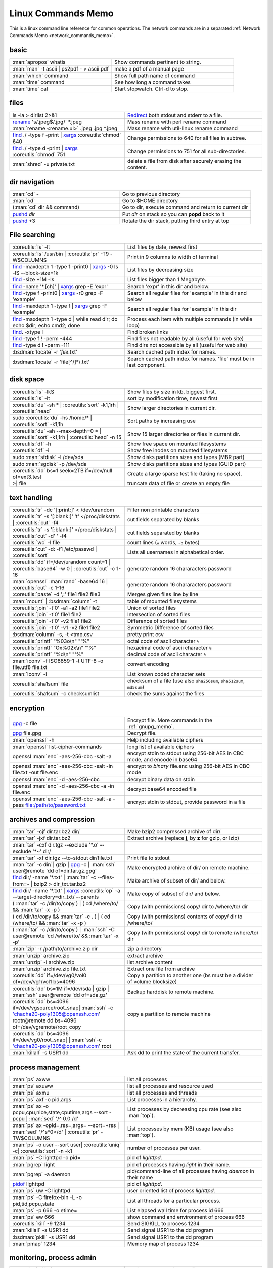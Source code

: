 .. _linux_command_memo:

Linux Commands Memo
===================

This is a linux command line reference for common operations.
The network commands are in a separated
:ref:`Network Commands Memo <network_commands_memo>`.


basic
-----
.. csv-table::
   :delim: %
   :widths: 50, 60

   :man:`apropos` whatis%Show commands pertinent to string.
   :man:`man` -t ascii | ps2pdf - > ascii.pdf%make a pdf of a manual page
   :man:`which` command%Show full path name of command
   :man:`time` command%See how long a command takes
   :man:`time` cat%Start stopwatch. Ctrl-d to stop.

files
-----
.. csv-table::
   :delim: %
   :widths: 50, 60

   ls -la > dirlist 2>&1%`Redirect`_ both stdout and stderr to a file.
   `rename`_ 's/.jpeg$/.jpg/' \*.jpeg%Mass rename with perl rename command
   :man:`rename <rename.ul>` .jpeg .jpg \*.jpeg%Mass rename with util-linux rename command
   `find`_ ./ -type f -print | `xargs`_ :coreutils:`chmod` 640%Change permissions to 640 for all files in subtree.
   `find`_ ./ -type d -print | `xargs`_ :coreutils:`chmod` 751%Change permissions to 751 for all sub-directories.
   :man:`shred` -u private.txt%delete a file from disk after securely erasing the content.

dir navigation
--------------

.. csv-table::
   :delim: %
   :widths: 50, 60

   :man:`cd` -%Go to previous directory
   :man:`cd`%Go to $HOME directory
   (:man:`cd` dir && command)%Go to dir, execute command and return to current dir
   `pushd <dirstack>`_ *dir*%Put *dir* on stack so you can **popd** back to it
   `pushd <dirstack>`_ +3%Rotate the dir stack, putting third entry at top

File searching
--------------

.. csv-table::
   :delim: %
   :widths: 50, 60

   :coreutils:`ls` -lt%List files by date, newest first
   :coreutils:`ls` /usr/bin | :coreutils:`pr` -T9 -W$COLUMNS%Print in 9 columns to width of terminal
   `find`_ -maxdepth 1 -type f -print0 | `xargs`_ -0 ls -lS |min2|\ block-size=1k%List files by decreasing size
   `find`_ -size +1M -ls%List files bigger than 1 Megabyte.
   `find`_ -name '\*.[ch]' | `xargs`_ grep -E 'expr'%Search 'expr' in this dir and below.
   `find`_ -type f -print0 | `xargs`_ -r0 grep -F 'example'%Search all regular files for 'example' in this dir and below
   `find`_ -maxdepth 1 -type f | `xargs`_ grep -F 'example'%Search all regular files for 'example' in this dir
   `find`_ -maxdepth 1 -type d | while read dir; do echo $dir; echo cmd2; done%Process each item with multiple commands (in while loop)
   `find`_. -xtype l%Find broken links
   `find`_ -type f ! -perm -444%Find files not readable by all (useful for web site)
   `find`_ -type d ! -perm -111%Find dirs not accessible by all (useful for web site)
   :bsdman:`locate` -r '*file*.txt'%Search cached path index for names.
   :bsdman:`locate` -r 'file[^/]*\\.txt'%Search cached path index for names. 'file' must be in last component.


disk space
----------

.. csv-table::
   :delim: %
   :widths: 50, 60

   :coreutils:`ls` -lkS%Show files by size in kb, biggest first.
   :coreutils:`ls` -lt%sort by modification time, newest first
   :coreutils:`du` -sh * | :coreutils:`sort` -k1,1rh | :coreutils:`head`%Show larger directories in current dir.
   sudo :coreutils:`du` -hs /home/* | :coreutils:`sort` -k1,1h%Sort paths by increasing use
   :coreutils:`du` -ah |min2|\ max-depth=0 * | :coreutils:`sort` -k1,1rh | :coreutils:`head` -n 15%Show 15 larger directories or files in current dir.
   :coreutils:`df` -h%Show free space on mounted filesystems
   :coreutils:`df` -i%Show free inodes on mounted filesystems
   sudo :man:`sfdisk` -l /dev/sda%Show disks partitions sizes and types (MBR part)
   sudo :man:`sgdisk` -p /dev/sda%Show disks partitions sizes and types (GUID part)
   :coreutils:`dd` bs=1 seek=2TB if=/dev/null of=ext3.test%Create a large sparse test file (taking no space).
   >| file%truncate data of file or create an empty file

text handling
-------------
.. csv-table::
   :delim: §
   :widths: 50, 60

   :coreutils:`tr` -dc '[:print:]' < /dev/urandom§Filter non printable characters
   :coreutils:`tr` -s '[:blank:]' '\t' </proc/diskstats | :coreutils:`cut` -f4§cut fields separated by blanks
   :coreutils:`tr` -s '[:blank:]' </proc/diskstats | :coreutils:`cut` -d' ' -f4§cut fields separated by blanks
   :coreutils:`wc` -l file§count lines (``w`` words, ``-b`` bytes)
   :coreutils:`cut` -d: -f1 /etc/passwd | :coreutils:`sort`§Lists all usernames in alphabetical order.
   :coreutils:`dd` if=/dev/urandom count=1 | :coreutils:`base64` -w 0 | :coreutils:`cut` -c 1-16§generate random 16 chararacters password
   :man:`openssl` :man:`rand` -base64 16 | :coreutils:`cut` -c 1-16§generate random 16 chararacters password
   :coreutils:`paste` -d ',:' file1 file2 file3§Merges given files line by line
   :man:`mount` | :bsdman:`column` -t§table of mounted filesystems
   :coreutils:`join` -t'\0' -a1 -a2 file1 file2§Union of sorted files
   :coreutils:`join` -t'\0' file1 file2§Intersection of sorted files
   :coreutils:`join` -t'\0' -v2 file1 file2§Difference of sorted files
   :coreutils:`join` -t'\0' -v1 -v2 file1 file2§Symmetric Difference of sorted files
   :bsdman:`column` -s, -t <tmp.csv§pretty print csv
   :coreutils:`printf` "%03o\\n" "\'%"§octal code of ascii character ``%``
   :coreutils:`printf` "Ox%02x\\n" "\'%"§hexacimal code of ascii character ``%``
   :coreutils:`printf` "%d\\n" "\'%"§decimal code of ascii character ``%``
   :man:`iconv` -f ISO8859-1 -t UTF-8 -o file.utf8 file.txt§convert encoding
   :man:`iconv` -l§List known coded character sets
   :coreutils:`sha1sum` file§checksum of a file (use also ``sha256sum``,  ``sha512sum``,  ``md5sum``)
   :coreutils:`sha1sum` -c checksumlist§check the sums against the files

encryption
----------

.. csv-table::
   :delim: %
   :widths: 50, 60

   `gpg`_ -c file%Encrypt file. More commands in the :ref:`gnupg_memo`.
   `gpg`_ file.gpg%Decrypt file.
   :man:`openssl` -h%Help including available ciphers
   :man:`openssl` list-cipher-commands%long list of available ciphers
   openssl :man:`enc` -aes-256-cbc -salt -a%encrypt stdin to stdout  using 256-bit AES in CBC mode, and encode in base64
   openssl :man:`enc` -aes-256-cbc -salt -in file.txt -out file.enc%encrypt to *binary* file.enc using 256-bit AES in CBC mode
   openssl :man:`enc` -d -aes-256-cbc%decrypt binary data on stdin
   openssl :man:`enc` -d -aes-256-cbc -a -in file.enc%decrypt base64 encoded file
   openssl :man:`enc` -aes-256-cbc -salt -a -pass file:/path/to/password.txt%encrypt stdin to stdout, provide password in a file

archives and compression
------------------------

.. csv-table::
   :delim: %
   :widths: 50, 60

   :man:`tar` -cjf dir.tar.bz2 dir/%Make bzip2 compressed archive of dir/
   :man:`tar` -jxf dir.tar.bz2%Extract archive (replace **j**, by **z** for gzip, or lzip)
   :man:`tar` -cxf dir.tgz |min2|\ exclude '\*.o' |min2|\ exclude '\*~' dir/
   :man:`tar` -xf dir.tgz |min2|\ to-stdout  dir/file.txt%Print file to stdout
   :man:`tar` -c dir/ | gzip | `gpg`_ -c | :man:`ssh` user\@remote 'dd of=dir.tar.gz.gpg'%Make encrypted archive of dir/ on remote machine.
   `find`_ dir/ -name '\*.txt' | :man:`tar` -c |min2|\ files-from=- | bzip2 > dir\_txt.tar.bz2%Make archive of subset of dir/ and below.
   `find`_ dir/ -name '\*.txt' | `xargs`_ :coreutils:`cp` -a |min2|\ target-directory=dir\_txt/ |min2|\ parents%Make copy of subset of dir/ and below.
   ( :man:`tar` -c /dir/to/copy ) | ( cd /where/to/ && :man:`tar` -x -p )%Copy (with permissions) copy/ dir to /where/to/ dir
   ( cd /dir/to/copy && :man:`tar` -c **.** ) | ( cd /where/to/ && :man:`tar` -x -p )%Copy (with permissions) contents of copy/ dir to /where/to/
   ( :man:`tar` -c /dir/to/copy ) | :man:`ssh` -C user\@remote 'cd /where/to/ && :man:`tar` -x -p'%Copy (with permissions) copy/ dir to remote:/where/to/ dir
   :man:`zip` -r /path/to/archive.zip dir%zip a directory
   :man:`unzip` archive.zip%extract archive
   :man:`unzip` -l archive.zip%list archive content
   :man:`unzip` archive.zip file.txt%Extract one file from archive
   :coreutils:`dd` if=/dev/vg0/vol0 of=/dev/vg1/vol1 bs=4096%Copy a partition to another one (bs must be a divider of volume blocksize)
   :coreutils:`dd` bs=1M if=/dev/sda | gzip | :man:`ssh` user\@remote 'dd of=sda.gz'%Backup harddisk to remote machine.
   :coreutils:`dd` bs=4096 if=/dev/vgsource/root_snap| :man:`ssh` -c 'chacha20-poly1305@openssh.com' rootr\@remote dd  bs=4096 of=/dev/vgremote/root_copy%copy a partition to remote machine
   :coreutils:`dd` bs=4096 if=/dev/vg0/root_snap| | :man:`ssh`-c 'chacha20-poly1305@openssh.com' root
   :man:`killall` -s USR1 dd%Ask dd to print the state of the current transfer.

process management
------------------
.. csv-table::
   :delim: %
   :widths: 50, 60

   :man:`ps` axww%list all processes
   :man:`ps` axuww%list all processes and resource used
   :man:`ps` axmu%list all processes and threads
   :man:`ps` axf -o pid,args%List processes in a hierarchy.
   :man:`ps` ax -o pcpu,cpu,nice,state,cputime,args |min2|\ sort -pcpu | :man:`sed` '/^ 0.0 /d'%List processes by  decreasing cpu rate (see also :man:`top`).
   :man:`ps` ax -opid=,rss=,args= |min2|\ sort=+rss | :man:`sed` '/^\s*0\>/d' | :coreutils:`pr` -TW$COLUMNS%List processes by mem (KB) usage (see also :man:`top`).
   :man:`ps` -o user |min2|\ sort user| :coreutils:`uniq` -c| :coreutils:`sort` -n -k1%number of processes per user.
   :man:`ps` -C lighttpd -o pid=%pid of *lighttpd*.
   :man:`pgrep` light%pid of processes having *light* in their name.
   :man:`pgrep` -a daemon%pid/command-line of all processes having *daemon* in their name
   `pidof <http://linux.die.net/man/8/pidof>`_  lighttpd%pid of *lighttpd*.
   :man:`ps` uw -C lighttpd%user oriented list of process *lighttpd*.
   :man:`ps` -C firefox-bin -L -o pid,tid,pcpu,state%List all threads for a particular process.
   :man:`ps` -p 666 -o etime=%List elapsed wall time for process id 666
   :man:`ps` ew 666%show command and environment of process 666
   :coreutils:`kill` -9 1234%Send SIGKILL to process 1234
   :man:`killall` -s USR1 dd%Send signal USR1 to the dd program
   :bsdman:`pkill` -s USR1 dd%Send signal USR1 to the dd program
   :man:`pmap` 1234%Memory map of process 1234

monitoring, process admin
-------------------------
.. csv-table::
   :delim: %
   :widths: 50, 60

   :coreutils:`tail` -f /var/log/messages%Monitor messages in a log file.
   :man:`less` +F /var/log/messages%Monitor messages in a log file.
   :man:`lsof` -p 666%List paths that process id 666 has open.
   :man:`lsof` /path/to/file%List processes that have specified path open.
   :man:`lsof` -u foo%Processes and files of user foo
   :man:`lsof` -u foo%Processes no of user foo
   :man:`lsof` -t -c  pcmanfm%files open by pcmanfm
   :man:`fuser` -va 22/tcp%List processes using port 22
   :man:`fuser` -va /home%List processes accessing the /home
   sudo `tcpdump`_ not port 22%Show network traffic except ssh.
   sudo `tcpdump`_ -ni eth0 'dst 192.168.1.5 and tcp and port http'%all HTTP session to 192.168.1.5.
   :man:`last` reboot%Show system reboot history.
   :man:`free` -m%Show amount of (remaining) RAM (-m displays in MB)
   :man:`watch` -n.1 'cat /proc/interrupts'%Watch changeable data continuously.
   :man:`watch` -t -n1 :man:`uptime`%Clock with system load.
   :man:`nice` *command*%Low priority *command*.
   sudo :man:`renice` 19 -p 666%Set process 666 to low scheduling priority (0<pr<20)
   sudo :man:`renice` +2 -p 666%Lower the scheduling priority.
   :man:`chrt` -i 0 *command*%Low priority command (more effective than nice)
   sudo :man:`ionice` -p 666%io class and priority of process 666. Higher priority 0
   sudo :man:`ionice`  -c3 -p 666%Sets process 666 as an idle io process.
   :man:`htop` -d 5%Better top (scrollable, tree view, lsof/strace integration, ...)
   :man:`iotop`%What's doing I/O.
   sudo :man:`iftop`%What's using the network.
   :bsdman:`vmstat` 3%monitor processes, memory, paging, block IO, traps, and cpu activity.(columns are explained in the :bsdman:`manual <vmstat>`.)
   :bsdman:`vmstat` -m%usage of kernel dynamic memory.

Users
-----
.. csv-table::
   :delim: %
   :widths: 50, 60

   :man:`id` -a%Show the active user id with login and groups.
   :man:`last`%Show last logins on the system.
   :bsdman:`w`%users logged on, and their processes.
   :man:`groupadd` admin%Add group "admin"
   :man:`useradd` -c "Linus Torvald" -g admin -m linus%Add new user
   :man:`usermod` -a -G sudo linus%add group "sudo" to linus groups.
   :man:`adduser` |min2|\ uid 3333 linus%Add new user, with interactive prompt, create home dir.
   :man:`userdel` linus%Delete user linus

system information
------------------
.. csv-table::
   :delim: %
   :widths: 50, 60

   :coreutils:`uname` -a%Show kernel version and system architecture.
   :coreutils:`cat` /etc/debian_version%Get Debian version
   :man:`lsb_release` -a%Full release info of any LSB distribution
   :coreutils:`cat` /etc/issue%Show name and version of distribution.
   :coreutils:`cat` /proc/partition%Show all partitions registered on the system.
   `grep`_ MemTotal /proc/meminfo%Show RAM total (see also *free*, *vmstat*)
   :coreutils:`cat` /proc/cpuinfo%Show CPU(s) info
   :man:`lscpu`%Show CPU(s) info
   :man:`lsdev`%hardware info from the /proc directory
   sudo :man:`lspci` -tv%Show PCI info
   sudo :man:`lshw`%Show hardware configuration of the machine
   sudo :man:`hwinfo`%Show hardware configuration of the machine
   :man:`lsusb` -tv%Show USB info
   :man:`mount` | :coreutils:`column` -t%List mounted fs on the system (and align output)
   `grep`_ -F capacity: /proc/acpi/battery/BAT0/info%Show state of cells in laptop battery
   :man:`dmidecode` -q | less%Display SMBIOS/DMI information
   :man:`dumpe2fs` -h /dev/part1 | `grep`_ -e '\\([mM]ount\\)\\|\\([Cc]heck\\)'%info about fs check
   sudo :man:`e2fsck` -f -v -t -C 0 /dev/part1%Check health of partition
   sudo :man:`sdparm` -C stop /dev/sdb%Stop scsi (also usb) disk
   sudo :man:`hdparm` -i /dev/sda%Show info about disk sda
   :man:`dmesg`%Detected hardware and boot messages


sed
---

See `sed manual <sed>`_ and
`sed1line <http://sed.sourceforge.net/sed1line.txt>`_.

.. csv-table::
   :delim: %
   :widths: 55, 55

   ``sed -n '8,12p'``%Print lines 8 to 12
   ``sed -n '/regexp/p'``%Print lines which match regular expression
   ``sed '/regexp/d'``%Print lines which don't match regular expression
   ``sed -n '/begregexp/,/endregexp/p'``%Print section of file between two regexp
   ``sed '/begregexp/,/endregexp/d'``%Print file except section between two regexp
   ``sed '/^#/d; /^ *$/d'``%Remove comments and blank lines
   ``sed -i 's/[ \t]\*$//' file.txt``%Delete trailing space at end of lines
   ``sed -e :a -e '/^\n*$/N;/\n$/ba'``%Delete blank lines at end of file.
   ``sed -i 42d ~/.ssh/known_hosts``%Delete a particular line
   ``sed ':a; /\\$/N; s/\\\n//; ta'``%Concatenate lines with trailing ``\``
   ``sed = filename | sed 'N;s/\n/\t/'``%Put a left count number on each line of a file
   ``sed = filename | sed 'N; s/^/     /; s/ *\(.\{6,\}\)\n/\1  /'``%Put a right aligned count on each line
   ``sed 's/\x0D$//'``%Dos to unix eol
   ``sed 's/$/\\r/'``%Unix to dos eol

:wikipedia:`ACL` and :wikipedia:`Extended Attributes`
-----------------------------------------------------
*Note: for ext 2/3/4 fs you may need to (re)mount with "acl" or
"user_xattr" options. Or set the filesystem default with tune2fs. On
btrfs acl and xattr are enabled by default.*

.. csv-table::
   :delim: %
   :widths: 50, 60

   :man:`getfacl` .%Show ACLs for file.
   :man:`setfacl` -m u:nobody:r .%Allow a specific user to read file.
   :man:`setfacl` -x u:nobody .%Delete a specific user's rights to file.
   :man:`setfacl` |min2|\ default -m group:users:rw- dir/%Set umask for a for a specific dir.
   :bsdman:`getcap` file%Show capabilities for a program.
   :bsdman:`setcap` cap_net_raw+ep your_gtk_prog%Allow gtk program raw access to network
   `getfattr <http://linux.die.net/man/1/getfattr>`_ -m- -d%Show all extended attributes (includes selinux,acls,...)
   `setfattr <http://linux.die.net/man/1/getfattr>`_ -n "user.foo" -v "bar" .%Set arbitrary user attributes

Desktop management
------------------
.. csv-table::
   :delim: %
   :widths: 50, 60

   :man:`xset` q%display X user preferences.
   :man:`xset -b`%Turn off system beep
   :man:`xset -b`%Turn on system beep
   :man:`xwininfo`%Info of the window selected by mouse click.
   :man:`xwininfo -name emacs`%Emacs window info.
   :man:`xprop`%Xserver properties of the window selected by mouse click.
   :man:`xdpyinfo`%Xserver dimension and resolution.
   :man:`wmctrl` -lG%List managed windows with their geometry.
   :man:`wmctrl` -l -x%List managed windows with their ``WM_CLASS``.
   :man:`wmctrl` -d%List desktops, current desktop has a ``*``
   :man:`wmctrl` -s 3%switch to desktop 3
   :man:`wmctrl` -a emacs%switch to  desktop containing emacs and raise it.
   :man:`wmctrl` -r emacs -t2%send emacs to third desktop
   :man:`wmctrl` -r emacs -e 0,-1,-1,756,495%resize emacs to 756x495 pixels
   :man:`xdotool` search |min2|\ onlyvisible |min2|\ class *emacs* windowsize |min2|\ usehints |percnt|\ 1 80 24%resize emacs to 80 columns x 24 lines.
   :man:`xwit` -columns 80 -rows 24 -names foo%resize  *foo* window.
   :man:`xwit` -columns 80 -rows 24 -select%select and resize a window.
   :man:`xwit` -rows 34 -columns 80 -property WM_CLASS -names emacs%resize all emacs windows.

Images manipulation
-------------------
The syntax is given for `ImageMagick`_ . If you prefer
`GraphicsMagick <http://www.graphicsmagick.org>`_ just put   ``gm`` before the
operation. The the option related to an input file comme before the file name
in GraphicsMagick and **after** in `ImageMagick`_.

.. csv-table::
   :delim: %
   :widths: 50, 60

   `identify <http://www.imagemagick.org/script/identify.php>`_ *photo.jpg*%information about an image file
   `convert`_ *photo.png* -resize 2048x1536 -quality 80 *photo.jpg*%resize an image
   `convert`_ *apple.jpg* -crop 128×128+50+50 *apple_crop.jpg*%crop an image
   `convert`_ *lying.jpg* -rotate 90 *standing.jpg*%rotate an image
   `convert`_ \*.jpg ouput.pdf%Create a single PDF from multiple images with `ImageMagick`_
   `import <http://www.imagemagick.org/script/import.php>`_ *snapshot.jpg*%Take a snapshot of a mouse selected desktop area.


Pdf
---
.. csv-table::
   :delim: %
   :widths: 50, 60

   :man:`gs` -dBATCH -dNOPAUSE -sDEVICE=pdfwrite -dFirstPage=2 -dLastPage=2 -sOutputFile=page2.pdf input.pdf%Extract a page from pdf document
   :man:`pdftk` input.pdf burst%Burst a  PDF document into pages and dump its data to doc_data.txt
   :man:`pdfseparate` input.pdf p-\ |percnt|\ d.pdf%separates xx.pdf into separate pages: p-1.pdf, p-2.pdf, ...
   :man:`pdfseparate` -f 2 -l 3 input.pdf p-\ |percnt|\ d.pdf%separates from page 2 to page 3: p-2.pdf, p-3.pdf
   :man:`pdfjam` intput.pdf '2,3' |min2|\ outfile output.pdf%separates pages 2 and 3
   `qpdf`_ intput.pdf |min2|\ pages intput.pdf 1-3 |min2|\ output.pdf%separates pages 2 and 3
   :man:`gs` -q -sPAPERSIZE=a4 -dNOPAUSE -dBATCH -sDEVICE=pdfwrite -sOutputFile=all.pdf file1.pdf file2.pdf ...%Join many pdf files into one.
   :man:`pdftk` in1.pdf in2.pdf cat output out1.pdf%Join two pdf files
   :man:`pdfunite` in1.pdf in2.pdf out1.pdf%Join two pdf files
   :man:`pdfjam` file1.pdf '-' file2.pdf '1,2' file3.pdf '2-' |min2|\ outfile output.pdf%merge all pages of file1.pdf, page 1 and 2 of file2.pdf and all pages up from page 2 of file3.pdf
   `qpdf`_ file1.pdf |min2|\ pages file1.pdf |min2|\ pages file2.pdf 1-2 |min2|\ pages file3.pdf 2- |min2| output.pdf%merge all pages of file1.pdf, page 1 and 2 of file2.pdf and all pages up from page 2 of file3.pdf
   :man:`pdfimages` input.pdf img%extracts all images as impg-000.ppm, img-001.ppm,...
   :man:`pdfcrop` |min2|\ margins ’5 10 20 30’ input.pdf output.pdf%crop a pdf with left, top, right and bottom margins of 5, 10, 20, and 30 pt
   :man:`pdfjam` |min2|\ trim '1cm 2cm 1cm 2cm' |min2|\ clip true file1.pdf |min2|\ outfile output.pdf%crop a pdf with left, top, right and bottom margins of 1cm 2cm 1cm 2cm
   :man:`pdfjam` |min2|\ nup 2x2 input.pdf |min2|\ outfile output.pdf%recombines the pdf file to contain 4 pages per page.
   :man:`pdftk` secured.pdf input_pw *mypass* output public.pdf%save a public copy of a password protected file
   `qpdf`_ |min2|\ password=\ *mypass* |min2|\ decrypt secured.pdf public.pdf%save a public copy of a password protected file

Refs
----

-  This page is a fork of *pixelbeat*
   `command line reference <http://www.pixelbeat.org/cmdline.html>`_
   see also the `unix commands page
   <http://www.pixelbeat.org/docs/unix_commands/>`_,
   `More Linux commands <http://www.pixelbeat.org/docs/linux_commands.html>`_,
   the `programming notes <http://www.pixelbeat.org/programming/>`_,
   the `scripts <http://www.pixelbeat.org/scripts/>`_
-  Other system command memos:
   `Unix Toolbox <http://cb.vu/unixtoolbox.xhtml>`_,
   `commandlinefu <http://www.commandlinefu.com/>`_,
   `shell-fu <http://www.shell-fu.org/>`_.

.. |percnt| unicode:: 0x25 .. % sign
.. |min2| unicode:: 0x2d 0x2d .. - -
.. _convert: http://www.imagemagick.org/script/convert.php
.. _dirstack: http://www.gnu.org/software/bash/manual/html_node/Directory-Stack-Builtins.html
.. _find: http://www.gnu.org/software/findutils/manual/html_node/find_html/index.html
.. _gpg: http://www.gnupg.org/documentation/manuals/gnupg/
.. _grep: http://www.gnu.org/software/grep/manual/html_node/index.html
.. _ImageMagick: http://www.imagemagick.org
.. _rsync: http://www.samba.org/ftp/rsync/rsync.html
.. _Redirect: http://www.gnu.org/software/bash/manual/bashref.html#Redirections
.. _rename: https://metacpan.org/pod/distribution/File-Rename/rename.PL
.. _sed: http://www.gnu.org/software/sed/manual/sed.html
.. _tcpdump: http://www.tcpdump.org/tcpdump_man.html
.. _sed: http://www.gnu.org/software/sed/manual/sed.html
.. _wget: http://www.gnu.org/software/wget/manual/wget.html
.. _xargs: http://www.gnu.org/software/findutils/manual/html_node/find_html/xargs-options.html
.. _qpdf: http://qpdf.sourceforge.net/files/qpdf-manual.html#ref.using
..
   TODO: Complete with other commands from http://cb.vu/unixtoolbox.xhtml
   Use |percnt| to include % in a command.
   Use the commands in https://wiki.archlinux.org/index.php/Core_utilities.
